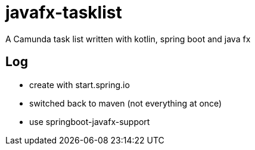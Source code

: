 # javafx-tasklist

A Camunda task list written with kotlin, spring boot and java fx


## Log


- create with start.spring.io

- switched back to maven (not everything at once)
- use springboot-javafx-support

